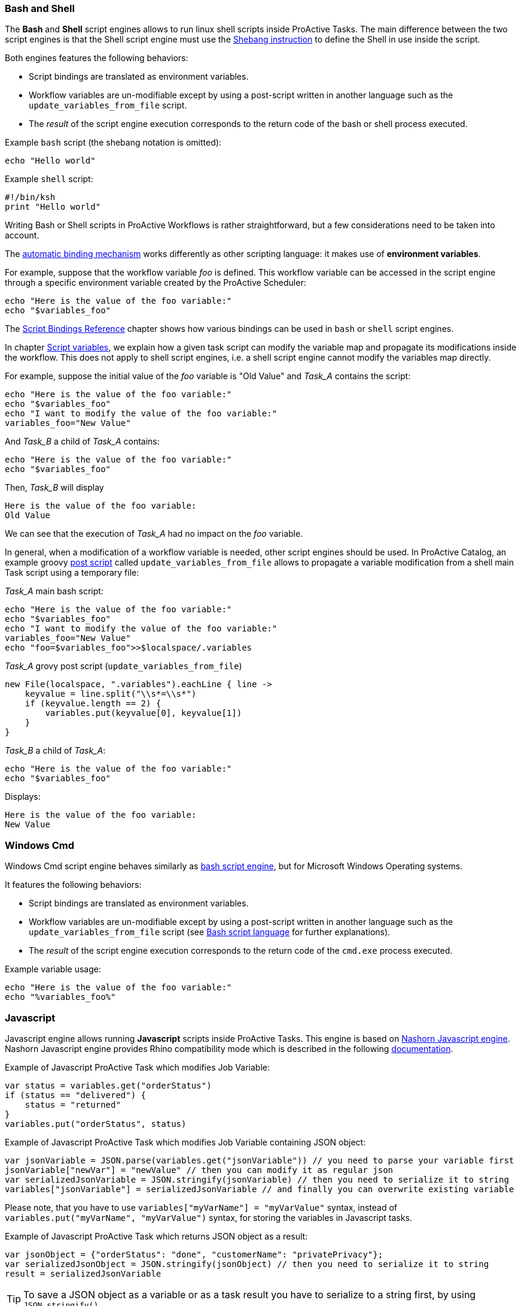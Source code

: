 === Bash and Shell
The *Bash* and *Shell* script engines allows to run linux shell scripts inside ProActive Tasks.
The main difference between the two script engines is that the Shell script engine must use the link:https://en.wikipedia.org/wiki/Shebang_(Unix)[Shebang instruction] to define the Shell in use inside the script.

Both engines features the following behaviors:

 * Script bindings are translated as environment variables.
 * Workflow variables are un-modifiable except by using a post-script written in another language such as the `update_variables_from_file` script.
 * The _result_ of the script engine execution corresponds to the return code of the bash or shell process executed.

Example `bash` script (the shebang notation is omitted):

[source,bash]
----
echo "Hello world"
----

Example `shell` script:
[source,ksh]
----
#!/bin/ksh
print "Hello world"
----

Writing Bash or Shell scripts in ProActive Workflows is rather straightforward, but a few considerations need to be taken into account.

The <<../user/ProActiveUserGuide.adoc#_script_bindings,automatic binding mechanism>> works differently as other scripting language: it makes use of *environment variables*.

For example, suppose that the workflow variable _foo_ is defined. This workflow variable can be accessed in the script engine through a specific environment variable created by the ProActive Scheduler:

[source,bash]
----
echo "Here is the value of the foo variable:"
echo "$variables_foo"
----

The <<../user/ProActiveUserGuide.adoc#_variables_quick_reference,Script Bindings Reference>> chapter shows how various bindings can be used in `bash` or `shell` script engines.

In chapter <<../user/ProActiveUserGuide.adoc#_inherited_variables,Script variables>>, we explain how a given task script can modify the variable map and propagate its modifications inside the workflow. This does not apply to shell script engines, i.e. a shell script engine cannot modify the variables map directly.

For example, suppose the initial value of the _foo_ variable is "Old Value" and _Task_A_ contains the script:

[source,bash]
----
echo "Here is the value of the foo variable:"
echo "$variables_foo"
echo "I want to modify the value of the foo variable:"
variables_foo="New Value"
----

And _Task_B_ a child of _Task_A_ contains:

[source,bash]
----
echo "Here is the value of the foo variable:"
echo "$variables_foo"
----

Then, _Task_B_ will display

----
Here is the value of the foo variable:
Old Value
----

We can see that the execution of _Task_A_ had no impact on the _foo_ variable.

In general, when a modification of a workflow variable is needed, other script engines should be used.
In ProActive Catalog, an example groovy <<../user/ProActiveUserGuide.adoc#_pre_post_clean,post script>> called `update_variables_from_file` allows to propagate a variable modification from a shell main Task script using a temporary file:

_Task_A_ main bash script:

[source,bash]
----
echo "Here is the value of the foo variable:"
echo "$variables_foo"
echo "I want to modify the value of the foo variable:"
variables_foo="New Value"
echo "foo=$variables_foo">>$localspace/.variables
----

_Task_A_ grovy post script (`update_variables_from_file`)
[source,groovy]
----
new File(localspace, ".variables").eachLine { line ->
    keyvalue = line.split("\\s*=\\s*")
    if (keyvalue.length == 2) {
        variables.put(keyvalue[0], keyvalue[1])
    }
}
----

_Task_B_ a child of _Task_A_:

[source,bash]
----
echo "Here is the value of the foo variable:"
echo "$variables_foo"
----
Displays:
----
Here is the value of the foo variable:
New Value
----

=== Windows Cmd

Windows Cmd script engine behaves similarly as <<_bash_and_shell,bash script engine>>, but for Microsoft Windows Operating systems.

It features the following behaviors:

 * Script bindings are translated as environment variables.
 * Workflow variables are un-modifiable except by using a post-script written in another language such as the `update_variables_from_file` script (see <<_bash_and_shell,Bash script language>> for further explanations).
 * The _result_ of the script engine execution corresponds to the return code of the `cmd.exe` process executed.

Example variable usage:

[source,dos]
----
echo "Here is the value of the foo variable:"
echo "%variables_foo%"
----


=== Javascript

Javascript engine allows running *Javascript* scripts inside ProActive Tasks.
This engine is based on link:https://docs.oracle.com/javase/10/nashorn/introduction.htm#JSNUG136[Nashorn Javascript engine].
Nashorn Javascript engine provides Rhino compatibility mode which is described in the following
link:https://wiki.openjdk.java.net/display/Nashorn/Rhino+Migration+Guide[documentation].

Example of Javascript ProActive Task which modifies Job Variable:

[source,javascript]
----
var status = variables.get("orderStatus")
if (status == "delivered") {
    status = "returned"
}
variables.put("orderStatus", status)
----

Example of Javascript ProActive Task which modifies Job Variable containing JSON object:

[source,javascript]
----
var jsonVariable = JSON.parse(variables.get("jsonVariable")) // you need to parse your variable first
jsonVariable["newVar"] = "newValue" // then you can modify it as regular json
var serializedJsonVariable = JSON.stringify(jsonVariable) // then you need to serialize it to string
variables["jsonVariable"] = serializedJsonVariable // and finally you can overwrite existing variable
----

Please note, that you have to use `variables["myVarName"] = "myVarValue"` syntax,
instead of `variables.put("myVarName", "myVarValue")` syntax, for storing the variables in Javascript tasks.

Example of Javascript ProActive Task which returns JSON object as a result:

[source,javascript]
----
var jsonObject = {"orderStatus": "done", "customerName": "privatePrivacy"};
var serializedJsonObject = JSON.stringify(jsonObject) // then you need to serialize it to string
result = serializedJsonVariable
----

TIP: To save a JSON object as a variable or as a task result
you have to serialize to a string first, by using `JSON.stringify()`


=== Python
We support both Jython and Python Script Engines. Jython is an implementation of the Python programming language designed to run on the Java platform, Jython programs use Java classes instead of Python modules.
The advantage of using our Jython Script Engine is that you do not need to do any installation. It includes some modules in the standard Python programming language distribution, but lacking the modules implemented originally in C.
Besides, the libraries such as numpy, matplotlib, pandas, etc. are not supported by Jython. And the libraries which depends on numpy such as TensorFlow, PyTorch and Keras etc. are not supported neither.

In order to support native Python, we provide also a Python Script Engine. To use the Python Script Engine, the 'Language' field should be put to 'cpython'. By using Python Script Engine, you can personalize the Python version that you want to use.
Since there are many different versions of Python (mainly Python2 and Python3) which are not compatible, ProActive supports all the Python versions (Python2, Python3, etc).
By default, the Python used to execute the script is the default Python version on your machine. In order to use another Python version to execute
the task, it is required to add a 'PYTHON_COMMAND' link:../user/ProActiveUserGuide.html#_glossary_generic_information[Generic Information]. Its value should contain the symbolic or absolute path to the desired python command to run (for example 'python3' or '/usr/local/opt/python3/bin/python3.6'). If the link:../user/ProActiveUserGuide.html#_glossary_generic_information[Generic Information] is put at task level this version of Python will be only used for this task, if
it is put in the job level this version of Python will be used for all the tasks in this job.

For every tasks which use the native python script engine:

- Python must be installed on the ProActive Node which will be used to execute the task.
- The py4j module must be installed. Please refer to
link:../admin/ProActiveAdminGuide.html#_python_script_engine_python_task[Python Script Engine (Python task)] for the introduction about the installation of Python Script Engine.

Here is a workflow example (in xml format) about a simple Python task:

[source, xml]
----
  <taskFlow>
    <task name="Python_Task" >
      <description>
        <![CDATA[ The simplest task, ran by a python engine. ]]>
      </description>
      <genericInformation>
        <info name="PYTHON_COMMAND" value="python3"/>
      </genericInformation>
      <scriptExecutable>
        <script>
          <code language="cpython">
            <![CDATA[
import platform
print("The current version of python you are using is: " + platform.python_version())
print("Hello World")
]]>
          </code>
        </script>
      </scriptExecutable>
    </task>
  </taskFlow>
----

A `jython` script engine execution runs in the same Java process as the Task execution. A `cpython` script engine execution runs inside a separate python process.

=== R
ProActive R script engine is based on the link:https://www.rforge.net/JRI/[Java R Interface].
In order to use the R script engine inside a ProActive Node (container which executes a workflow Task), the following prerequisites are needed:

 * A R distribution must be installed.
 * The link:https://cran.r-project.org/web/packages/rJava/index.html[rJava] package must be installed.
 * The `R_HOME` environment variable needs to be configured, to allow the script engine finding the R distribution.
 * The `R_LIBS` environment variable might need to be configured if R libraries cannot be found automatically in $R_HOME/library.

The ProActive R script engine works on both Linux and Windows.

Here is an example of R script:
[source, R]
----
jobName <- variables[['PA_JOB_NAME']]
cat('My job is called', jobName, '\n')
----

The following paragraphs describes the R script language specific syntaxes.

The progress variable is set as follows (notice the leading dot):
[source, R]
----
.set_progress(50)
----

In contrary to other languages such as groovy or jruby, the parent tasks results (*results* variable) is accessed directly:
[source, R]
----
print(results[[0]])
----

Variable affectation can be done via:
[source, R]
----
variables[["myvar"]] <- "some value"
----

Access to dataspaces variables is similar to other languages:
[source, R]
----
print(userspace)
print(globalspace)
print(inputspace)
print(localspace)
print(cachespace)
print(outputspace)
----

Some internal R types (such as lists, vectors, strings) are automatically converted when stored as a result or in the workflow variable map,
but other types such as data.table are not automatically converted. Conversion for these types should be done manually, for example using json serialization or an output file.

Java objects such as fork environment variable, scheduler, userspace or globalspace APIs are not available in R.

=== PowerShell
ProActive PowerShell script engine is based on link:https://github.com/jni4net/jni4net[jni4net] to call the Powershell API from Java.

It requires that Powershell 2.0 Engine and .NET Framework 3.5 are installed on the relevant machines.

An example of Powershell script:
[source, PowerShell]
----
$variables.Set_Item('myvar', 'value')
$result = Get-Date
----

In contrary to other languages such as groovy or jruby, the parent tasks results (*results* variable) is accessed directly:
[source, PowerShell]
----
Write-Output $results[0]
----

Variable affectation can be done via:
[source, PowerShell]
----
$variables.Set_Item('myvar', 'value')
----

Internal PowerShell types such as Dates are automatically serialized to an internal format which can be understood by another powershell task, for example in the following two tasks:

Task1:
[source, PowerShell]
----
$result = Get-Date
----

Task2:
[source, PowerShell]
----
Write-Output $results[0].Day
----

The second task is able to automatically use the Date object received from the first task.

When an internal PowerShell type needs to be used by another language than PowerShell, a manual conversion such as json must be performed.

=== Perl

The Perl script engines features the following behaviors:

 * Script bindings are translated as environment variables.
 * Workflow variables are un-modifiable except by using a post-script written in another language such as the `update_variables_from_file` script (see <<_bash_and_shell,Bash script language>> for further explanations).
 * The _result_ of the script engine execution corresponds to the return code of the `perl` process executed.

In that sense, the Perl script engine behaves similarly as the Bash or Cmd script engines.

Please see the proper names of the variables in link:../user/ProActiveUserGuide.html#_variables_quick_reference[Script Bindings Reference]. +
Inside Perl, you can access the environment variables using the *%ENV* hash.

The aim of next examples is to clarify the usage of variables in Perl:

- to get job name variable you should write the next code:
[source, perl]
----
my $jobName= $ENV{"variables_PA_JOB_NAME"};
----
- to get the result of parent task you can implement the next code:
[source, perl]
----
my $parent_task_result= $ENV{"results_0"};
----
- to get the userspace please put the next code:
[source, perl]
----
my $USERSPACE= $ENV{"USERSPACE"};
----

=== Docker Compose

In order for Docker_Compose tasks to work, the _Node_ must have Docker and Docker Compose installed. Please refer to the official
 Docker documentation to see how to install https://docs.docker.com/engine/installation/[Docker^] and https://docs.docker.com/compose/install/[Docker Compose^].

A Docker_Compose task expects the content of a Docker Compose file inside the _Script_ section. You can find out how to write Docker Compose files
in the official https://docs.docker.com/compose/[Docker Compose documentation^].

To get started, a simple Docker Compose example is explained below.

The content of the _Script_ section (equal to the content of a Docker Compose file) is:
----
helloworld:
    image: busybox
    command: echo "Hello ProActive"
----
The above example describes a container which is called 'helloworld'. That container is created from a busybox image,
 which will run the command 'echo "Hello ProActive"'

The Docker_Compose task allows to set parameters to the `docker-compose` tool with regard to the docker-compose CLI https://docs.docker.com/compose/reference/overview/[reference].

----
docker-compose [general parameters] COMMAND [options]
----

It supports general parameters as well as commands options (we currently only support options for the `up` command).
You can specify these options by supplying a space character separated list in the <<_glossary_generic_information, generic informations>>.

* To define a _general parameter_, use the key *docker-compose-options* and supply "--verbose" as an example value.
* To define a _docker-compose up option_, use the key *docker-compose-up-options* and supply "--exit-code-from helloworld".

The two latter generic informations will be used to generate the following command:

----
docker-compose --verbose up --exit-code-from helloworld
----

If splitting by space is prohibitive you can specify the split regex in the <<_glossary_generic_information, generic informations>> with the
key *docker-compose-options-split-regex*. If you supply e.g. "!SPLIT!" as value, then your *docker-compose-up-options* will need to look like this: "--option1!SPLIT!--option2".

=== Docker File

The main behavior of a Docker_File task is to first build an image and then run a container instance from it. Once the execution is done, the container is stopped and the built image is deleted.

Advanced options will allow to parametrize these actions.

In order for Docker_File tasks to work, the _Node_ must have Docker installed. Please refer to the official
 Docker documentation to see how to install https://docs.docker.com/engine/installation/[Docker^].

To use a Docker_File task, put the content of a Dockerfile inside the _Task Implementation_ section. You can find out how to write Dockerfile
in the official https://docs.docker.com/engine/reference/builder/[Dockerfile documentation^].
A Docker_File task allows executing a succession of docker commands according to the lifecycle of Docker containers. In order, docker build, docker run, docker stop, and docker rmi are ran when a Docker_File task is executed.

To get started, a simple Docker_File task can be tested by using this Dockerfile as the content of the _Script_ section (task implementation)

----
FROM ubuntu:18.04
RUN echo "Hello ProActive" 
RUN sleep 30
----

It will create an image using the Docker build command, by specifying commands to start (echo and sleep) for every running containers from this image. At the end the built image and the started container are deleted.

The build, start, stop and remove commands can be parametrized through optional command line options explained after.

* The Docker_File task allows to set parameters to the `docker build` command with regard to the docker-build CLI https://docs.docker.com/engine/reference/builder/[reference].
----
docker build [OPTIONS] PATH | URL | -
----

To define a _docker-build option_, use the generic information *docker-build-options*

For instance by using the docker-build-options generic information with the value --add-host, a custom host-to-IP mapping will be added to the image.

* The Docker_File task allows to set parameters to the `docker run` command with regard to the docker-run CLI https://docs.docker.com/engine/reference/run/[reference].
----
docker run [OPTIONS] IMAGE[:TAG|@DIGEST] [COMMAND] [ARG...]
----

To define a _docker-run option_, use the generic information *docker-run-options*

For instance by using the docker-run-options generic information with the value -d=true, the container will be started in detached mode.

* The Docker_File task allows to set parameters to the `docker stop` command with regard to the docker-stop CLI https://docs.docker.com/engine/reference/commandline/stop/[reference].
----
docker stop [OPTIONS] CONTAINER [CONTAINER...]
----

To define a _docker-run option_, use the generic information *docker-stop-options*

For instance by using the docker-stop-options generic information with the value --time 30, the container will be stopped after 30s.

TIP:  a parameter *docker.file.keepcontainer* is defined in the dockerfile script engine properties file (in config/scriptengines/ folder). Put the value to *yes* if you do not want to stop the container.

* The Docker_File task allows to set parameters to the `docker rmi` command with regard to the docker-rmi CLI https://docs.docker.com/engine/reference/commandline/rmi/#options[reference].
----
docker rmi [OPTIONS] IMAGE [IMAGE...]
----

To define a _docker-rmi option_, use the generic information *docker-rmi-options*

TIP:  a parameter *docker.file.keepimage* is defined in the dockerfile script engine properties file (in config/scriptengines/ folder). Put the value to *yes* if you do not want to delete the built image.